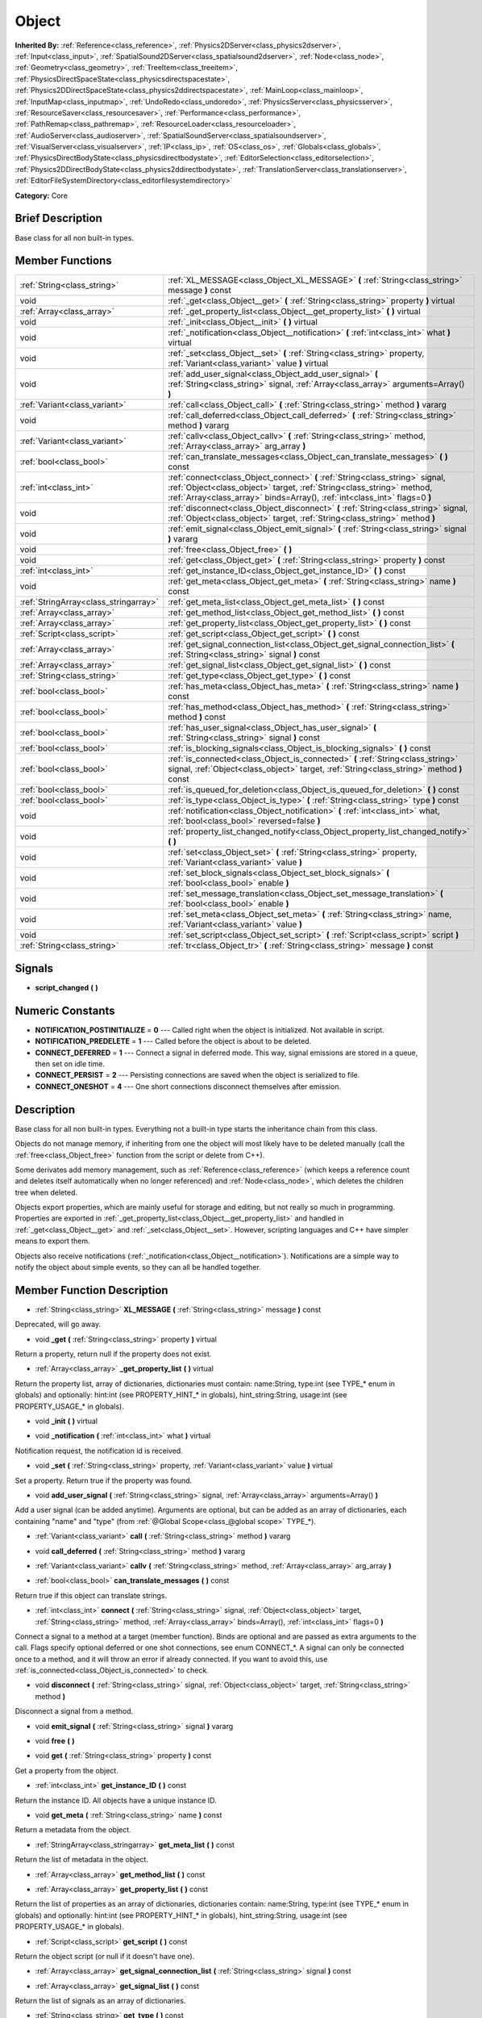 .. Generated automatically by doc/tools/makerst.py in Godot's source tree.
.. DO NOT EDIT THIS FILE, but the doc/base/classes.xml source instead.

.. _class_Object:

Object
======

**Inherited By:** :ref:`Reference<class_reference>`, :ref:`Physics2DServer<class_physics2dserver>`, :ref:`Input<class_input>`, :ref:`SpatialSound2DServer<class_spatialsound2dserver>`, :ref:`Node<class_node>`, :ref:`Geometry<class_geometry>`, :ref:`TreeItem<class_treeitem>`, :ref:`PhysicsDirectSpaceState<class_physicsdirectspacestate>`, :ref:`Physics2DDirectSpaceState<class_physics2ddirectspacestate>`, :ref:`MainLoop<class_mainloop>`, :ref:`InputMap<class_inputmap>`, :ref:`UndoRedo<class_undoredo>`, :ref:`PhysicsServer<class_physicsserver>`, :ref:`ResourceSaver<class_resourcesaver>`, :ref:`Performance<class_performance>`, :ref:`PathRemap<class_pathremap>`, :ref:`ResourceLoader<class_resourceloader>`, :ref:`AudioServer<class_audioserver>`, :ref:`SpatialSoundServer<class_spatialsoundserver>`, :ref:`VisualServer<class_visualserver>`, :ref:`IP<class_ip>`, :ref:`OS<class_os>`, :ref:`Globals<class_globals>`, :ref:`PhysicsDirectBodyState<class_physicsdirectbodystate>`, :ref:`EditorSelection<class_editorselection>`, :ref:`Physics2DDirectBodyState<class_physics2ddirectbodystate>`, :ref:`TranslationServer<class_translationserver>`, :ref:`EditorFileSystemDirectory<class_editorfilesystemdirectory>`

**Category:** Core

Brief Description
-----------------

Base class for all non built-in types.

Member Functions
----------------

+----------------------------------------+---------------------------------------------------------------------------------------------------------------------------------------------------------------------------------------------------------------------------------------+
| :ref:`String<class_string>`            | :ref:`XL_MESSAGE<class_Object_XL_MESSAGE>`  **(** :ref:`String<class_string>` message  **)** const                                                                                                                                    |
+----------------------------------------+---------------------------------------------------------------------------------------------------------------------------------------------------------------------------------------------------------------------------------------+
| void                                   | :ref:`_get<class_Object__get>`  **(** :ref:`String<class_string>` property  **)** virtual                                                                                                                                             |
+----------------------------------------+---------------------------------------------------------------------------------------------------------------------------------------------------------------------------------------------------------------------------------------+
| :ref:`Array<class_array>`              | :ref:`_get_property_list<class_Object__get_property_list>`  **(** **)** virtual                                                                                                                                                       |
+----------------------------------------+---------------------------------------------------------------------------------------------------------------------------------------------------------------------------------------------------------------------------------------+
| void                                   | :ref:`_init<class_Object__init>`  **(** **)** virtual                                                                                                                                                                                 |
+----------------------------------------+---------------------------------------------------------------------------------------------------------------------------------------------------------------------------------------------------------------------------------------+
| void                                   | :ref:`_notification<class_Object__notification>`  **(** :ref:`int<class_int>` what  **)** virtual                                                                                                                                     |
+----------------------------------------+---------------------------------------------------------------------------------------------------------------------------------------------------------------------------------------------------------------------------------------+
| void                                   | :ref:`_set<class_Object__set>`  **(** :ref:`String<class_string>` property, :ref:`Variant<class_variant>` value  **)** virtual                                                                                                        |
+----------------------------------------+---------------------------------------------------------------------------------------------------------------------------------------------------------------------------------------------------------------------------------------+
| void                                   | :ref:`add_user_signal<class_Object_add_user_signal>`  **(** :ref:`String<class_string>` signal, :ref:`Array<class_array>` arguments=Array()  **)**                                                                                    |
+----------------------------------------+---------------------------------------------------------------------------------------------------------------------------------------------------------------------------------------------------------------------------------------+
| :ref:`Variant<class_variant>`          | :ref:`call<class_Object_call>`  **(** :ref:`String<class_string>` method  **)** vararg                                                                                                                                                |
+----------------------------------------+---------------------------------------------------------------------------------------------------------------------------------------------------------------------------------------------------------------------------------------+
| void                                   | :ref:`call_deferred<class_Object_call_deferred>`  **(** :ref:`String<class_string>` method  **)** vararg                                                                                                                              |
+----------------------------------------+---------------------------------------------------------------------------------------------------------------------------------------------------------------------------------------------------------------------------------------+
| :ref:`Variant<class_variant>`          | :ref:`callv<class_Object_callv>`  **(** :ref:`String<class_string>` method, :ref:`Array<class_array>` arg_array  **)**                                                                                                                |
+----------------------------------------+---------------------------------------------------------------------------------------------------------------------------------------------------------------------------------------------------------------------------------------+
| :ref:`bool<class_bool>`                | :ref:`can_translate_messages<class_Object_can_translate_messages>`  **(** **)** const                                                                                                                                                 |
+----------------------------------------+---------------------------------------------------------------------------------------------------------------------------------------------------------------------------------------------------------------------------------------+
| :ref:`int<class_int>`                  | :ref:`connect<class_Object_connect>`  **(** :ref:`String<class_string>` signal, :ref:`Object<class_object>` target, :ref:`String<class_string>` method, :ref:`Array<class_array>` binds=Array(), :ref:`int<class_int>` flags=0  **)** |
+----------------------------------------+---------------------------------------------------------------------------------------------------------------------------------------------------------------------------------------------------------------------------------------+
| void                                   | :ref:`disconnect<class_Object_disconnect>`  **(** :ref:`String<class_string>` signal, :ref:`Object<class_object>` target, :ref:`String<class_string>` method  **)**                                                                   |
+----------------------------------------+---------------------------------------------------------------------------------------------------------------------------------------------------------------------------------------------------------------------------------------+
| void                                   | :ref:`emit_signal<class_Object_emit_signal>`  **(** :ref:`String<class_string>` signal  **)** vararg                                                                                                                                  |
+----------------------------------------+---------------------------------------------------------------------------------------------------------------------------------------------------------------------------------------------------------------------------------------+
| void                                   | :ref:`free<class_Object_free>`  **(** **)**                                                                                                                                                                                           |
+----------------------------------------+---------------------------------------------------------------------------------------------------------------------------------------------------------------------------------------------------------------------------------------+
| void                                   | :ref:`get<class_Object_get>`  **(** :ref:`String<class_string>` property  **)** const                                                                                                                                                 |
+----------------------------------------+---------------------------------------------------------------------------------------------------------------------------------------------------------------------------------------------------------------------------------------+
| :ref:`int<class_int>`                  | :ref:`get_instance_ID<class_Object_get_instance_ID>`  **(** **)** const                                                                                                                                                               |
+----------------------------------------+---------------------------------------------------------------------------------------------------------------------------------------------------------------------------------------------------------------------------------------+
| void                                   | :ref:`get_meta<class_Object_get_meta>`  **(** :ref:`String<class_string>` name  **)** const                                                                                                                                           |
+----------------------------------------+---------------------------------------------------------------------------------------------------------------------------------------------------------------------------------------------------------------------------------------+
| :ref:`StringArray<class_stringarray>`  | :ref:`get_meta_list<class_Object_get_meta_list>`  **(** **)** const                                                                                                                                                                   |
+----------------------------------------+---------------------------------------------------------------------------------------------------------------------------------------------------------------------------------------------------------------------------------------+
| :ref:`Array<class_array>`              | :ref:`get_method_list<class_Object_get_method_list>`  **(** **)** const                                                                                                                                                               |
+----------------------------------------+---------------------------------------------------------------------------------------------------------------------------------------------------------------------------------------------------------------------------------------+
| :ref:`Array<class_array>`              | :ref:`get_property_list<class_Object_get_property_list>`  **(** **)** const                                                                                                                                                           |
+----------------------------------------+---------------------------------------------------------------------------------------------------------------------------------------------------------------------------------------------------------------------------------------+
| :ref:`Script<class_script>`            | :ref:`get_script<class_Object_get_script>`  **(** **)** const                                                                                                                                                                         |
+----------------------------------------+---------------------------------------------------------------------------------------------------------------------------------------------------------------------------------------------------------------------------------------+
| :ref:`Array<class_array>`              | :ref:`get_signal_connection_list<class_Object_get_signal_connection_list>`  **(** :ref:`String<class_string>` signal  **)** const                                                                                                     |
+----------------------------------------+---------------------------------------------------------------------------------------------------------------------------------------------------------------------------------------------------------------------------------------+
| :ref:`Array<class_array>`              | :ref:`get_signal_list<class_Object_get_signal_list>`  **(** **)** const                                                                                                                                                               |
+----------------------------------------+---------------------------------------------------------------------------------------------------------------------------------------------------------------------------------------------------------------------------------------+
| :ref:`String<class_string>`            | :ref:`get_type<class_Object_get_type>`  **(** **)** const                                                                                                                                                                             |
+----------------------------------------+---------------------------------------------------------------------------------------------------------------------------------------------------------------------------------------------------------------------------------------+
| :ref:`bool<class_bool>`                | :ref:`has_meta<class_Object_has_meta>`  **(** :ref:`String<class_string>` name  **)** const                                                                                                                                           |
+----------------------------------------+---------------------------------------------------------------------------------------------------------------------------------------------------------------------------------------------------------------------------------------+
| :ref:`bool<class_bool>`                | :ref:`has_method<class_Object_has_method>`  **(** :ref:`String<class_string>` method  **)** const                                                                                                                                     |
+----------------------------------------+---------------------------------------------------------------------------------------------------------------------------------------------------------------------------------------------------------------------------------------+
| :ref:`bool<class_bool>`                | :ref:`has_user_signal<class_Object_has_user_signal>`  **(** :ref:`String<class_string>` signal  **)** const                                                                                                                           |
+----------------------------------------+---------------------------------------------------------------------------------------------------------------------------------------------------------------------------------------------------------------------------------------+
| :ref:`bool<class_bool>`                | :ref:`is_blocking_signals<class_Object_is_blocking_signals>`  **(** **)** const                                                                                                                                                       |
+----------------------------------------+---------------------------------------------------------------------------------------------------------------------------------------------------------------------------------------------------------------------------------------+
| :ref:`bool<class_bool>`                | :ref:`is_connected<class_Object_is_connected>`  **(** :ref:`String<class_string>` signal, :ref:`Object<class_object>` target, :ref:`String<class_string>` method  **)** const                                                         |
+----------------------------------------+---------------------------------------------------------------------------------------------------------------------------------------------------------------------------------------------------------------------------------------+
| :ref:`bool<class_bool>`                | :ref:`is_queued_for_deletion<class_Object_is_queued_for_deletion>`  **(** **)** const                                                                                                                                                 |
+----------------------------------------+---------------------------------------------------------------------------------------------------------------------------------------------------------------------------------------------------------------------------------------+
| :ref:`bool<class_bool>`                | :ref:`is_type<class_Object_is_type>`  **(** :ref:`String<class_string>` type  **)** const                                                                                                                                             |
+----------------------------------------+---------------------------------------------------------------------------------------------------------------------------------------------------------------------------------------------------------------------------------------+
| void                                   | :ref:`notification<class_Object_notification>`  **(** :ref:`int<class_int>` what, :ref:`bool<class_bool>` reversed=false  **)**                                                                                                       |
+----------------------------------------+---------------------------------------------------------------------------------------------------------------------------------------------------------------------------------------------------------------------------------------+
| void                                   | :ref:`property_list_changed_notify<class_Object_property_list_changed_notify>`  **(** **)**                                                                                                                                           |
+----------------------------------------+---------------------------------------------------------------------------------------------------------------------------------------------------------------------------------------------------------------------------------------+
| void                                   | :ref:`set<class_Object_set>`  **(** :ref:`String<class_string>` property, :ref:`Variant<class_variant>` value  **)**                                                                                                                  |
+----------------------------------------+---------------------------------------------------------------------------------------------------------------------------------------------------------------------------------------------------------------------------------------+
| void                                   | :ref:`set_block_signals<class_Object_set_block_signals>`  **(** :ref:`bool<class_bool>` enable  **)**                                                                                                                                 |
+----------------------------------------+---------------------------------------------------------------------------------------------------------------------------------------------------------------------------------------------------------------------------------------+
| void                                   | :ref:`set_message_translation<class_Object_set_message_translation>`  **(** :ref:`bool<class_bool>` enable  **)**                                                                                                                     |
+----------------------------------------+---------------------------------------------------------------------------------------------------------------------------------------------------------------------------------------------------------------------------------------+
| void                                   | :ref:`set_meta<class_Object_set_meta>`  **(** :ref:`String<class_string>` name, :ref:`Variant<class_variant>` value  **)**                                                                                                            |
+----------------------------------------+---------------------------------------------------------------------------------------------------------------------------------------------------------------------------------------------------------------------------------------+
| void                                   | :ref:`set_script<class_Object_set_script>`  **(** :ref:`Script<class_script>` script  **)**                                                                                                                                           |
+----------------------------------------+---------------------------------------------------------------------------------------------------------------------------------------------------------------------------------------------------------------------------------------+
| :ref:`String<class_string>`            | :ref:`tr<class_Object_tr>`  **(** :ref:`String<class_string>` message  **)** const                                                                                                                                                    |
+----------------------------------------+---------------------------------------------------------------------------------------------------------------------------------------------------------------------------------------------------------------------------------------+

Signals
-------

-  **script_changed**  **(** **)**

Numeric Constants
-----------------

- **NOTIFICATION_POSTINITIALIZE** = **0** --- Called right when the object is initialized. Not available in script.
- **NOTIFICATION_PREDELETE** = **1** --- Called before the object is about to be deleted.
- **CONNECT_DEFERRED** = **1** --- Connect a signal in deferred mode. This way, signal emissions are stored in a queue, then set on idle time.
- **CONNECT_PERSIST** = **2** --- Persisting connections are saved when the object is serialized to file.
- **CONNECT_ONESHOT** = **4** --- One short connections disconnect themselves after emission.

Description
-----------

Base class for all non built-in types. Everything not a built-in type starts the inheritance chain from this class.

Objects do not manage memory, if inheriting from one the object will most likely have to be deleted manually (call the :ref:`free<class_Object_free>` function from the script or delete from C++).

Some derivates add memory management, such as :ref:`Reference<class_reference>` (which keeps a reference count and deletes itself automatically when no longer referenced) and :ref:`Node<class_node>`, which deletes the children tree when deleted.

Objects export properties, which are mainly useful for storage and editing, but not really so much in programming. Properties are exported in :ref:`_get_property_list<class_Object__get_property_list>` and handled in :ref:`_get<class_Object__get>` and :ref:`_set<class_Object__set>`. However, scripting languages and C++ have simpler means to export them.

Objects also receive notifications (:ref:`_notification<class_Object__notification>`). Notifications are a simple way to notify the object about simple events, so they can all be handled together.

Member Function Description
---------------------------

.. _class_Object_XL_MESSAGE:

- :ref:`String<class_string>`  **XL_MESSAGE**  **(** :ref:`String<class_string>` message  **)** const

Deprecated, will go away.

.. _class_Object__get:

- void  **_get**  **(** :ref:`String<class_string>` property  **)** virtual

Return a property, return null if the property does not exist.

.. _class_Object__get_property_list:

- :ref:`Array<class_array>`  **_get_property_list**  **(** **)** virtual

Return the property list, array of dictionaries, dictionaries must contain: name:String, type:int (see TYPE\_\* enum in globals) and optionally: hint:int (see PROPERTY_HINT\_\* in globals), hint_string:String, usage:int (see PROPERTY_USAGE\_\* in globals).

.. _class_Object__init:

- void  **_init**  **(** **)** virtual

.. _class_Object__notification:

- void  **_notification**  **(** :ref:`int<class_int>` what  **)** virtual

Notification request, the notification id is received.

.. _class_Object__set:

- void  **_set**  **(** :ref:`String<class_string>` property, :ref:`Variant<class_variant>` value  **)** virtual

Set a property. Return true if the property was found.

.. _class_Object_add_user_signal:

- void  **add_user_signal**  **(** :ref:`String<class_string>` signal, :ref:`Array<class_array>` arguments=Array()  **)**

Add a user signal (can be added anytime). Arguments are optional, but can be added as an array of dictionaries, each containing "name" and "type" (from :ref:`@Global Scope<class_@global scope>` TYPE\_\*).

.. _class_Object_call:

- :ref:`Variant<class_variant>`  **call**  **(** :ref:`String<class_string>` method  **)** vararg

.. _class_Object_call_deferred:

- void  **call_deferred**  **(** :ref:`String<class_string>` method  **)** vararg

.. _class_Object_callv:

- :ref:`Variant<class_variant>`  **callv**  **(** :ref:`String<class_string>` method, :ref:`Array<class_array>` arg_array  **)**

.. _class_Object_can_translate_messages:

- :ref:`bool<class_bool>`  **can_translate_messages**  **(** **)** const

Return true if this object can translate strings.

.. _class_Object_connect:

- :ref:`int<class_int>`  **connect**  **(** :ref:`String<class_string>` signal, :ref:`Object<class_object>` target, :ref:`String<class_string>` method, :ref:`Array<class_array>` binds=Array(), :ref:`int<class_int>` flags=0  **)**

Connect a signal to a method at a target (member function). Binds are optional and are passed as extra arguments to the call. Flags specify optional deferred or one shot connections, see enum CONNECT\_\*. A signal can only be connected once to a method, and it will throw an error if already connected. If you want to avoid this, use :ref:`is_connected<class_Object_is_connected>` to check.

.. _class_Object_disconnect:

- void  **disconnect**  **(** :ref:`String<class_string>` signal, :ref:`Object<class_object>` target, :ref:`String<class_string>` method  **)**

Disconnect a signal from a method.

.. _class_Object_emit_signal:

- void  **emit_signal**  **(** :ref:`String<class_string>` signal  **)** vararg

.. _class_Object_free:

- void  **free**  **(** **)**

.. _class_Object_get:

- void  **get**  **(** :ref:`String<class_string>` property  **)** const

Get a property from the object.

.. _class_Object_get_instance_ID:

- :ref:`int<class_int>`  **get_instance_ID**  **(** **)** const

Return the instance ID. All objects have a unique instance ID.

.. _class_Object_get_meta:

- void  **get_meta**  **(** :ref:`String<class_string>` name  **)** const

Return a metadata from the object.

.. _class_Object_get_meta_list:

- :ref:`StringArray<class_stringarray>`  **get_meta_list**  **(** **)** const

Return the list of metadata in the object.

.. _class_Object_get_method_list:

- :ref:`Array<class_array>`  **get_method_list**  **(** **)** const

.. _class_Object_get_property_list:

- :ref:`Array<class_array>`  **get_property_list**  **(** **)** const

Return the list of properties as an array of dictionaries, dictionaries contain: name:String, type:int (see TYPE\_\* enum in globals) and optionally: hint:int (see PROPERTY_HINT\_\* in globals), hint_string:String, usage:int (see PROPERTY_USAGE\_\* in globals).

.. _class_Object_get_script:

- :ref:`Script<class_script>`  **get_script**  **(** **)** const

Return the object script (or null if it doesn't have one).

.. _class_Object_get_signal_connection_list:

- :ref:`Array<class_array>`  **get_signal_connection_list**  **(** :ref:`String<class_string>` signal  **)** const

.. _class_Object_get_signal_list:

- :ref:`Array<class_array>`  **get_signal_list**  **(** **)** const

Return the list of signals as an array of dictionaries.

.. _class_Object_get_type:

- :ref:`String<class_string>`  **get_type**  **(** **)** const

Return the type of the object as a string.

.. _class_Object_has_meta:

- :ref:`bool<class_bool>`  **has_meta**  **(** :ref:`String<class_string>` name  **)** const

Return true if a metadata is found with the requested name.

.. _class_Object_has_method:

- :ref:`bool<class_bool>`  **has_method**  **(** :ref:`String<class_string>` method  **)** const

.. _class_Object_has_user_signal:

- :ref:`bool<class_bool>`  **has_user_signal**  **(** :ref:`String<class_string>` signal  **)** const

.. _class_Object_is_blocking_signals:

- :ref:`bool<class_bool>`  **is_blocking_signals**  **(** **)** const

Return true if signal emission blocking is enabled.

.. _class_Object_is_connected:

- :ref:`bool<class_bool>`  **is_connected**  **(** :ref:`String<class_string>` signal, :ref:`Object<class_object>` target, :ref:`String<class_string>` method  **)** const

Return true if a connection exists for a given signal and target/method.

.. _class_Object_is_queued_for_deletion:

- :ref:`bool<class_bool>`  **is_queued_for_deletion**  **(** **)** const

.. _class_Object_is_type:

- :ref:`bool<class_bool>`  **is_type**  **(** :ref:`String<class_string>` type  **)** const

Check the type of the object against a string (including inheritance).

.. _class_Object_notification:

- void  **notification**  **(** :ref:`int<class_int>` what, :ref:`bool<class_bool>` reversed=false  **)**

Notify the object of something.

.. _class_Object_property_list_changed_notify:

- void  **property_list_changed_notify**  **(** **)**

.. _class_Object_set:

- void  **set**  **(** :ref:`String<class_string>` property, :ref:`Variant<class_variant>` value  **)**

Set property into the object.

.. _class_Object_set_block_signals:

- void  **set_block_signals**  **(** :ref:`bool<class_bool>` enable  **)**

If set to true, signal emission is blocked.

.. _class_Object_set_message_translation:

- void  **set_message_translation**  **(** :ref:`bool<class_bool>` enable  **)**

Set true if this object can translate strings (in calls to tr() ). Default is true.

.. _class_Object_set_meta:

- void  **set_meta**  **(** :ref:`String<class_string>` name, :ref:`Variant<class_variant>` value  **)**

Set a metadata into the object. Metadata is serialized. Metadata can be *anything*.

.. _class_Object_set_script:

- void  **set_script**  **(** :ref:`Script<class_script>` script  **)**

Set a script into the object, scripts extend the object functionality.

.. _class_Object_tr:

- :ref:`String<class_string>`  **tr**  **(** :ref:`String<class_string>` message  **)** const

Translate a message. Only works in message translation is enabled (which is by default). See :ref:`set_message_translation<class_Object_set_message_translation>`.


